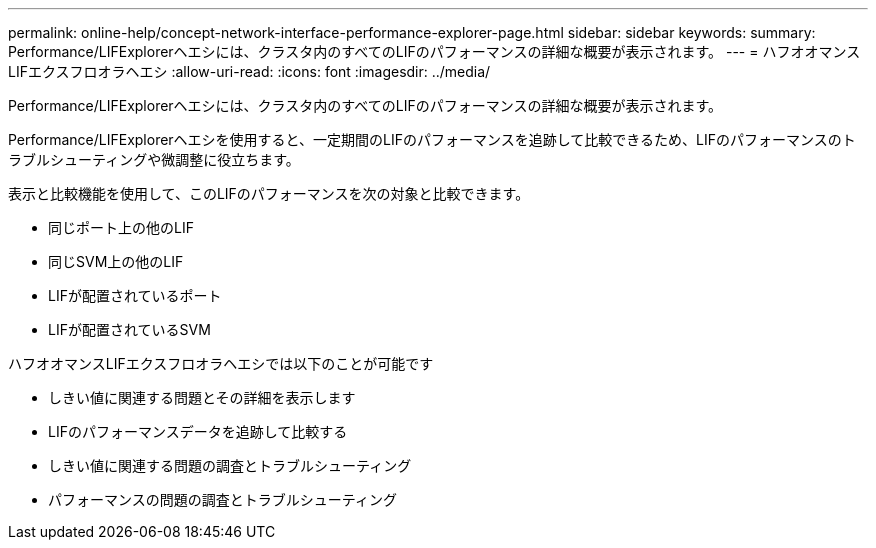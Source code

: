 ---
permalink: online-help/concept-network-interface-performance-explorer-page.html 
sidebar: sidebar 
keywords:  
summary: Performance/LIFExplorerヘエシには、クラスタ内のすべてのLIFのパフォーマンスの詳細な概要が表示されます。 
---
= ハフオオマンスLIFエクスフロオラヘエシ
:allow-uri-read: 
:icons: font
:imagesdir: ../media/


[role="lead"]
Performance/LIFExplorerヘエシには、クラスタ内のすべてのLIFのパフォーマンスの詳細な概要が表示されます。

Performance/LIFExplorerヘエシを使用すると、一定期間のLIFのパフォーマンスを追跡して比較できるため、LIFのパフォーマンスのトラブルシューティングや微調整に役立ちます。

表示と比較機能を使用して、このLIFのパフォーマンスを次の対象と比較できます。

* 同じポート上の他のLIF
* 同じSVM上の他のLIF
* LIFが配置されているポート
* LIFが配置されているSVM


ハフオオマンスLIFエクスフロオラヘエシでは以下のことが可能です

* しきい値に関連する問題とその詳細を表示します
* LIFのパフォーマンスデータを追跡して比較する
* しきい値に関連する問題の調査とトラブルシューティング
* パフォーマンスの問題の調査とトラブルシューティング

